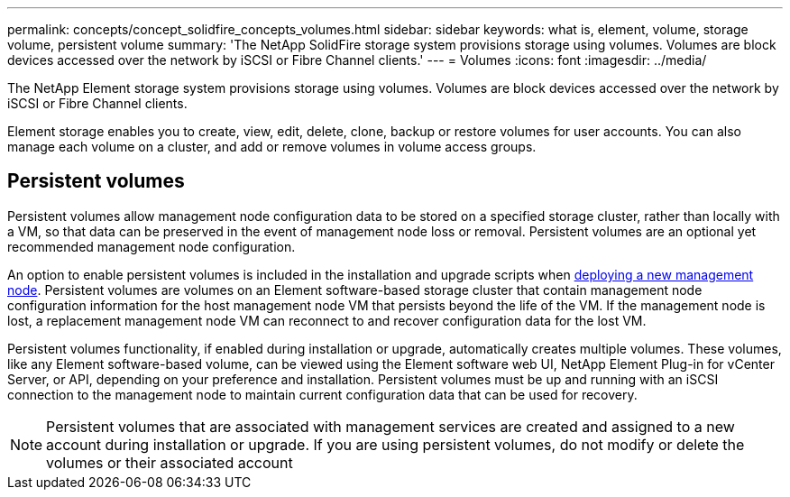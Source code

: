 ---
permalink: concepts/concept_solidfire_concepts_volumes.html
sidebar: sidebar
keywords: what is, element, volume, storage volume, persistent volume
summary: 'The NetApp SolidFire storage system provisions storage using volumes. Volumes are block devices accessed over the network by iSCSI or Fibre Channel clients.'
---
= Volumes
:icons: font
:imagesdir: ../media/

[.lead]
The NetApp Element storage system provisions storage using volumes. Volumes are block devices accessed over the network by iSCSI or Fibre Channel clients.

Element storage enables you to create, view, edit, delete, clone, backup or restore volumes for user accounts. You can also manage each volume on a cluster, and add or remove volumes in volume access groups.

== Persistent volumes

Persistent volumes allow management node configuration data to be stored on a specified storage cluster, rather than locally with a VM, so that data can be preserved in the event of management node loss or removal. Persistent volumes are an optional yet recommended management node configuration.

An option to enable persistent volumes is included in the installation and upgrade scripts when link:https://docs.netapp.com/us-en/hci/docs/task_mnode_install.html[deploying a new management node]. Persistent volumes are volumes on an Element software-based storage cluster that contain management node configuration information for the host management node VM that persists beyond the life of the VM. If the management node is lost, a replacement management node VM can reconnect to and recover configuration data for the lost VM.

Persistent volumes functionality, if enabled during installation or upgrade, automatically creates multiple volumes. These volumes, like any Element software-based volume, can be viewed using the Element software web UI, NetApp Element Plug-in for vCenter Server, or API, depending on your preference and installation. Persistent volumes must be up and running with an iSCSI connection to the management node to maintain current configuration data that can be used for recovery.

NOTE: Persistent volumes that are associated with management services are created and assigned to a new account during installation or upgrade. If you are using persistent volumes, do not modify or delete the volumes or their associated account
